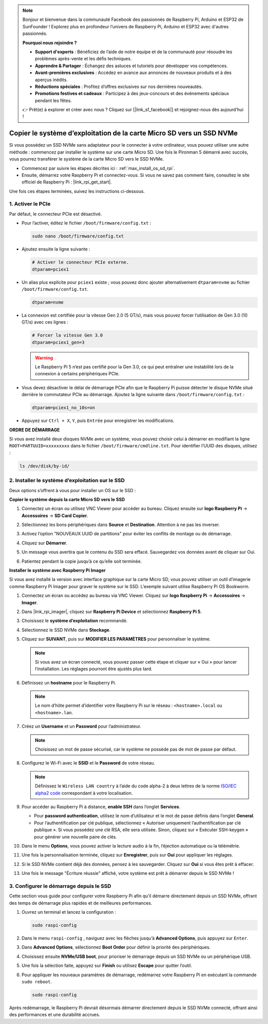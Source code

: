 .. note::

    Bonjour et bienvenue dans la communauté Facebook des passionnés de Raspberry Pi, Arduino et ESP32 de SunFounder ! Explorez plus en profondeur l’univers de Raspberry Pi, Arduino et ESP32 avec d'autres passionnés.

    **Pourquoi nous rejoindre ?**

    - **Support d'experts** : Bénéficiez de l’aide de notre équipe et de la communauté pour résoudre les problèmes après-vente et les défis techniques.
    - **Apprendre & Partager** : Échangez des astuces et tutoriels pour développer vos compétences.
    - **Avant-premières exclusives** : Accédez en avance aux annonces de nouveaux produits et à des aperçus inédits.
    - **Réductions spéciales** : Profitez d’offres exclusives sur nos dernières nouveautés.
    - **Promotions festives et cadeaux** : Participez à des jeux-concours et des événements spéciaux pendant les fêtes.

    👉 Prêt(e) à explorer et créer avec nous ? Cliquez sur [|link_sf_facebook|] et rejoignez-nous dès aujourd’hui !

.. _max_copy_sd_to_nvme_rpi:

Copier le système d’exploitation de la carte Micro SD vers un SSD NVMe
========================================================================

Si vous possédez un SSD NVMe sans adaptateur pour le connecter à votre ordinateur, vous pouvez utiliser une autre méthode : commencez par installer le système sur une carte Micro SD. Une fois le Pironman 5 démarré avec succès, vous pourrez transférer le système de la carte Micro SD vers le SSD NVMe.

* Commencez par suivre les étapes décrites ici : :ref:`max_install_os_sd_rpi`.
* Ensuite, démarrez votre Raspberry Pi et connectez-vous. Si vous ne savez pas comment faire, consultez le site officiel de Raspberry Pi : |link_rpi_get_start|.

Une fois ces étapes terminées, suivez les instructions ci-dessous.


1. Activer le PCIe
--------------------

Par défaut, le connecteur PCIe est désactivé.

* Pour l’activer, éditez le fichier ``/boot/firmware/config.txt`` :

  .. code-block:: shell

    sudo nano /boot/firmware/config.txt

* Ajoutez ensuite la ligne suivante :

  .. code-block:: shell

    # Activer le connecteur PCIe externe.
    dtparam=pciex1

* Un alias plus explicite pour ``pciex1`` existe ; vous pouvez donc ajouter alternativement ``dtparam=nvme`` au fichier ``/boot/firmware/config.txt``.

  .. code-block:: shell

    dtparam=nvme

* La connexion est certifiée pour la vitesse Gen 2.0 (5 GT/s), mais vous pouvez forcer l’utilisation de Gen 3.0 (10 GT/s) avec ces lignes :

  .. code-block:: shell

    # Forcer la vitesse Gen 3.0
    dtparam=pciex1_gen=3

  .. warning::

    Le Raspberry Pi 5 n’est pas certifié pour la Gen 3.0, ce qui peut entraîner une instabilité lors de la connexion à certains périphériques PCIe.

* Vous devez désactiver le délai de démarrage PCIe afin que le Raspberry Pi puisse détecter le disque NVMe situé derrière le commutateur PCIe au démarrage. Ajoutez la ligne suivante dans ``/boot/firmware/config.txt`` :

  .. code-block:: shell

    dtparam=pciex1_no_10s=on


* Appuyez sur ``Ctrl + X``, ``Y``, puis ``Entrée`` pour enregistrer les modifications.


**ORDRE DE DÉMARRAGE**

Si vous avez installé deux disques NVMe avec un système, vous pouvez choisir celui à démarrer en modifiant la ligne ``ROOT=PARTUUID=xxxxxxxxx`` dans le fichier ``/boot/firmware/cmdline.txt``. Pour identifier l’UUID des disques, utilisez :

.. code-block:: shell

   ls /dev/disk/by-id/


2. Installer le système d’exploitation sur le SSD
-----------------------------------------------------

Deux options s’offrent à vous pour installer un OS sur le SSD :

**Copier le système depuis la carte Micro SD vers le SSD**

#. Connectez un écran ou utilisez VNC Viewer pour accéder au bureau. Cliquez ensuite sur **logo Raspberry Pi** -> **Accessoires** -> **SD Card Copier**.

   .. image:: img/ssd_copy.png


#. Sélectionnez les bons périphériques dans **Source** et **Destination**. Attention à ne pas les inverser.

   .. image:: img/ssd_copy_from.png

#. Activez l’option "NOUVEAUX UUID de partitions" pour éviter les conflits de montage ou de démarrage.

   .. image:: img/ssd_copy_uuid.png

#. Cliquez sur **Démarrer**.

   .. image:: img/ssd_copy_click_start.png

#. Un message vous avertira que le contenu du SSD sera effacé. Sauvegardez vos données avant de cliquer sur Oui.

   .. image:: img/ssd_copy_erase.png

#. Patientez pendant la copie jusqu’à ce qu’elle soit terminée.


**Installer le système avec Raspberry Pi Imager**

Si vous avez installé la version avec interface graphique sur la carte Micro SD, vous pouvez utiliser un outil d’imagerie comme Raspberry Pi Imager pour graver le système sur le SSD. L’exemple suivant utilise Raspberry Pi OS Bookworm.

#. Connectez un écran ou accédez au bureau via VNC Viewer. Cliquez sur **logo Raspberry Pi** -> **Accessoires** -> **Imager**.

   .. image:: img/ssd_imager.png


#. Dans |link_rpi_imager|, cliquez sur **Raspberry Pi Device** et sélectionnez **Raspberry Pi 5**.

   .. image:: img/ssd_pi5.png
      :width: 90%


#. Choisissez le **système d’exploitation** recommandé.

   .. image:: img/ssd_os.png
      :width: 90%

#. Sélectionnez le SSD NVMe dans **Stockage**.

   .. image:: img/nvme_storage.png
      :width: 90%

#. Cliquez sur **SUIVANT**, puis sur **MODIFIER LES PARAMÈTRES** pour personnaliser le système.

   .. note::

      Si vous avez un écran connecté, vous pouvez passer cette étape et cliquer sur « Oui » pour lancer l’installation. Les réglages pourront être ajustés plus tard.

   .. image:: img/os_enter_setting.png
      :width: 90%

#. Définissez un **hostname** pour le Raspberry Pi.

   .. note::

      Le nom d’hôte permet d’identifier votre Raspberry Pi sur le réseau : ``<hostname>.local`` ou ``<hostname>.lan``.

   .. image:: img/os_set_hostname.png


#. Créez un **Username** et un **Password** pour l’administrateur.

   .. note::

      Choisissez un mot de passe sécurisé, car le système ne possède pas de mot de passe par défaut.

   .. image:: img/os_set_username.png


#. Configurez le Wi-Fi avec le **SSID** et le **Password** de votre réseau.

   .. note::

      Définissez le ``Wireless LAN country`` à l’aide du code alpha-2 à deux lettres de la norme `ISO/IEC alpha2 code <https://en.wikipedia.org/wiki/ISO_3166-1_alpha-2#Officially_assigned_code_elements>`_ correspondant à votre localisation.

   .. image:: img/os_set_wifi.png

#. Pour accéder au Raspberry Pi à distance, **enable SSH** dans l’onglet **Services**.

   * Pour **password authentication**, utilisez le nom d’utilisateur et le mot de passe définis dans l’onglet **General**.  
   * Pour l’authentification par clé publique, sélectionnez « Autoriser uniquement l’authentification par clé publique ». Si vous possédez une clé RSA, elle sera utilisée. Sinon, cliquez sur « Exécuter SSH-keygen » pour générer une nouvelle paire de clés.

   .. image:: img/os_enable_ssh.png



#. Dans le menu **Options**, vous pouvez activer la lecture audio à la fin, l’éjection automatique ou la télémétrie.

   .. image:: img/os_options.png

#. Une fois la personnalisation terminée, cliquez sur **Enregistrer**, puis sur **Oui** pour appliquer les réglages.

   .. image:: img/os_click_yes.png
      :width: 90%

#. Si le SSD NVMe contient déjà des données, pensez à les sauvegarder. Cliquez sur **Oui** si vous êtes prêt à effacer.

   .. image:: img/nvme_erase.png
      :width: 90%

#. Une fois le message "Écriture réussie" affiché, votre système est prêt à démarrer depuis le SSD NVMe !

   .. image:: img/nvme_install_finish.png
      :width: 90%


.. _max_configure_boot_ssd:

3. Configurer le démarrage depuis le SSD
--------------------------------------------

Cette section vous guide pour configurer votre Raspberry Pi afin qu’il démarre directement depuis un SSD NVMe, offrant des temps de démarrage plus rapides et de meilleures performances.

#. Ouvrez un terminal et lancez la configuration :

   .. code-block:: shell

      sudo raspi-config

#. Dans le menu ``raspi-config`` , naviguez avec les flèches jusqu’à **Advanced Options**, puis appuyez sur ``Enter``.

   .. image:: img/nvme_open_config.png

#. Dans **Advanced Options**, sélectionnez **Boot Order** pour définir la priorité des périphériques.

   .. image:: img/nvme_boot_order.png

#. Choisissez ensuite **NVMe/USB boot**, pour prioriser le démarrage depuis un SSD NVMe ou un périphérique USB.

   .. image:: img/nvme_boot_nvme.png

#. Une fois la sélection faite, appuyez sur **Finish** ou utilisez **Escape** pour quitter l’outil.

   .. image:: img/nvme_boot_ok.png

#. Pour appliquer les nouveaux paramètres de démarrage, redémarrez votre Raspberry Pi en exécutant la commande ``sudo reboot``.

   .. code-block:: shell

      sudo raspi-config

   .. image:: img/nvme_boot_reboot.png

Après redémarrage, le Raspberry Pi devrait désormais démarrer directement depuis le SSD NVMe connecté, offrant ainsi des performances et une durabilité accrues.


